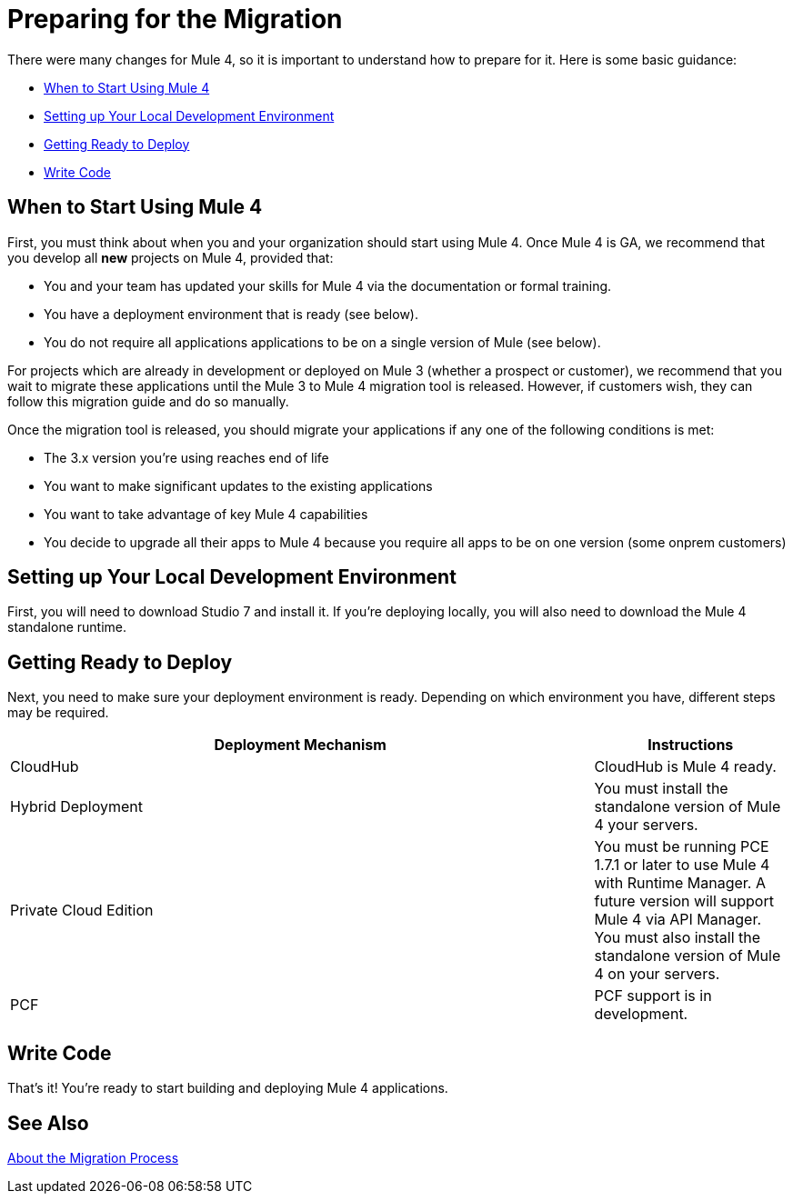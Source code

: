 // Contacts/SMEs: Esteban Wasinger, Ana Felisatti, Mariano Gonzalez
= Preparing for the Migration

There were many changes for Mule 4, so it is important to understand how to prepare for it. Here is some basic guidance:

* <<when_to_start>>
* <<prepare_dev_environ>>
* <<prepare_to_deploy>>
* <<write_code>>

[[when_to_start]]
== When to Start Using Mule 4

First, you must think about when you and your organization should start using Mule 4. Once Mule 4 is GA, we recommend that you develop all *new* projects on Mule 4, provided that:

* You and your team has updated your skills for Mule 4 via the documentation or formal training.
* You have a deployment environment that is ready (see below).
* You do not require all applications applications to be on a single version of Mule (see below).

For projects which are already in development or deployed on Mule 3 (whether a prospect or customer), we recommend that you wait to migrate these applications until the Mule 3 to Mule 4 migration tool is released. However, if customers wish, they can follow this migration guide and do so manually.

Once the migration tool is released, you should migrate your applications if any one of the following conditions is met:

* The 3.x version you're using reaches end of life
* You want to make significant updates to the existing applications
* You want to take advantage of key Mule 4 capabilities
* You decide to upgrade all their apps to Mule 4 because you require all apps to be on one version (some onprem customers)

[[prepare_dev_environ]]
== Setting up Your Local Development Environment

First, you will need to download Studio 7 and install it. If you're deploying locally, you will also need to download the Mule 4 standalone runtime.
// TODO link to pages

[[prepare_to_deploy]]
== Getting Ready to Deploy
Next, you need to make sure your deployment environment is ready. Depending on which environment you have, different steps may be required.

[%header,cols="3,1"]
|===
|Deployment Mechanism | Instructions

|CloudHub
|CloudHub is Mule 4 ready.

|Hybrid Deployment
|You must install the standalone version of Mule 4 your servers.

|Private Cloud Edition
|You must be running PCE 1.7.1 or later to use Mule 4 with Runtime Manager. A future version will support Mule 4 via API Manager. You must also install the standalone version of Mule 4 on your servers.

|PCF
|PCF support is in development.
|===

// TODO link to instructions about installing standalone Mule 4

[[write_code]]
== Write Code
That's it! You're ready to start building and deploying Mule 4 applications.

== See Also

link:migration-process[About the Migration Process]
